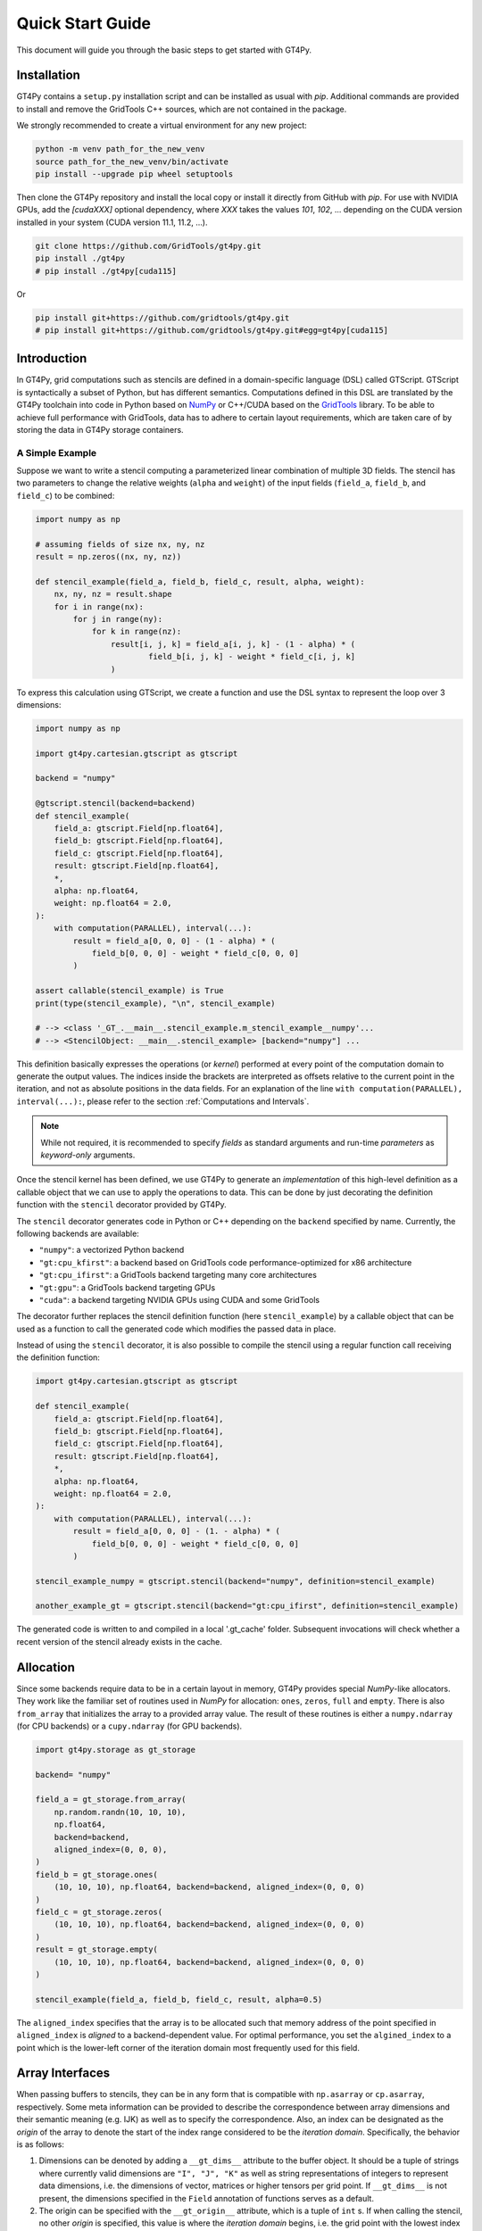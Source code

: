 =================
Quick Start Guide
=================

This document will guide you through the basic steps to get started with GT4Py.

------------
Installation
------------

GT4Py contains a ``setup.py`` installation script and can be installed as usual with `pip`.
Additional commands are provided to install and remove the GridTools C++ sources, which are not contained in the package.

We strongly recommended to create a virtual environment for any new project:

.. code:: bash

    python -m venv path_for_the_new_venv
    source path_for_the_new_venv/bin/activate
    pip install --upgrade pip wheel setuptools


Then clone the GT4Py repository and install the local copy or install it directly from GitHub with `pip`.
For use with NVIDIA GPUs, add the `[cudaXXX]` optional dependency, where `XXX` takes the values
`101`, `102`, ... depending on the CUDA version installed in your system (CUDA version 11.1, 11.2, ...).

.. code:: bash

    git clone https://github.com/GridTools/gt4py.git
    pip install ./gt4py
    # pip install ./gt4py[cuda115]

Or

.. code:: bash

    pip install git+https://github.com/gridtools/gt4py.git
    # pip install git+https://github.com/gridtools/gt4py.git#egg=gt4py[cuda115]


------------
Introduction
------------

In GT4Py, grid computations such as stencils are defined in a domain-specific language (DSL) called GTScript.
GTScript is syntactically a subset of Python, but has different semantics.
Computations defined in this DSL are translated by the GT4Py toolchain into code in Python based on
`NumPy <http://www.numpy.org/>`_ or C++/CUDA based on the `GridTools <http://gridtools.github.io/>`_ library.
To be able to achieve full performance with GridTools, data has to adhere to certain layout requirements, which
are taken care of by storing the data in GT4Py storage containers.

A Simple Example
----------------
Suppose we want to write a stencil computing a parameterized linear combination of multiple 3D fields.
The stencil has two parameters to change the relative weights (``alpha`` and ``weight``) of the input
fields (``field_a``, ``field_b``, and ``field_c``) to be combined:

.. code:: python

    import numpy as np

    # assuming fields of size nx, ny, nz
    result = np.zeros((nx, ny, nz))

    def stencil_example(field_a, field_b, field_c, result, alpha, weight):
        nx, ny, nz = result.shape
        for i in range(nx):
            for j in range(ny):
                for k in range(nz):
                    result[i, j, k] = field_a[i, j, k] - (1 - alpha) * (
                            field_b[i, j, k] - weight * field_c[i, j, k]
                    )

To express this calculation using GTScript, we create a function and use the DSL syntax to represent the loop
over 3 dimensions:

.. code:: python

    import numpy as np

    import gt4py.cartesian.gtscript as gtscript

    backend = "numpy"

    @gtscript.stencil(backend=backend)
    def stencil_example(
        field_a: gtscript.Field[np.float64],
        field_b: gtscript.Field[np.float64],
        field_c: gtscript.Field[np.float64],
        result: gtscript.Field[np.float64],
        *,
        alpha: np.float64,
        weight: np.float64 = 2.0,
    ):
        with computation(PARALLEL), interval(...):
            result = field_a[0, 0, 0] - (1 - alpha) * (
                field_b[0, 0, 0] - weight * field_c[0, 0, 0]
            )

    assert callable(stencil_example) is True
    print(type(stencil_example), "\n", stencil_example)

    # --> <class '_GT_.__main__.stencil_example.m_stencil_example__numpy'...
    # --> <StencilObject: __main__.stencil_example> [backend="numpy"] ...


This definition basically expresses the operations (or *kernel*) performed at every point of the computation domain to generate the output values.
The indices inside the brackets are interpreted as offsets relative to the current point in the iteration, and not as absolute positions in the data fields.
For an explanation of the line ``with computation(PARALLEL), interval(...):``, please refer to the section :ref:`Computations and Intervals`.

.. note::
    While not required, it is recommended to specify *fields* as standard arguments and run-time *parameters* as
    *keyword-only* arguments.

Once the stencil kernel has been defined, we use GT4Py to generate an *implementation* of this high-level definition as
a callable object that we can use to apply the operations to data. This can be done by just decorating the definition
function with the ``stencil`` decorator provided by GT4Py.

The ``stencil`` decorator generates code in Python or C++ depending on the ``backend`` specified by name.
Currently, the following backends are available:

* ``"numpy"``: a vectorized Python backend
* ``"gt:cpu_kfirst"``: a backend based on GridTools code performance-optimized for x86 architecture
* ``"gt:cpu_ifirst"``: a GridTools backend targeting many core architectures
* ``"gt:gpu"``: a GridTools backend targeting GPUs
* ``"cuda"``: a backend targeting NVIDIA GPUs using CUDA and some GridTools

The decorator further replaces the stencil definition function (here ``stencil_example``) by a callable object that
can be used as a function to call the generated code which modifies the passed data in place.

Instead of using the ``stencil`` decorator, it is also possible to compile the stencil using a
regular function call receiving the definition function:

.. code:: python

    import gt4py.cartesian.gtscript as gtscript

    def stencil_example(
        field_a: gtscript.Field[np.float64],
        field_b: gtscript.Field[np.float64],
        field_c: gtscript.Field[np.float64],
        result: gtscript.Field[np.float64],
        *,
        alpha: np.float64,
        weight: np.float64 = 2.0,
    ):
        with computation(PARALLEL), interval(...):
            result = field_a[0, 0, 0] - (1. - alpha) * (
                field_b[0, 0, 0] - weight * field_c[0, 0, 0]
            )

    stencil_example_numpy = gtscript.stencil(backend="numpy", definition=stencil_example)

    another_example_gt = gtscript.stencil(backend="gt:cpu_ifirst", definition=stencil_example)

The generated code is written to and compiled in a local '.gt_cache' folder. Subsequent
invocations will check whether a recent version of the stencil already exists in the cache.

----------
Allocation
----------

Since some backends require data to be in a certain layout in memory, GT4Py provides special `NumPy`-like
allocators. They work like the familiar set of routines used in `NumPy` for allocation: ``ones``, ``zeros``,
``full`` and ``empty``. There is also ``from_array`` that initializes the array to a provided array value.
The result of these routines is either a ``numpy.ndarray`` (for CPU backends) or a ``cupy.ndarray``
(for GPU backends).

.. code:: python

    import gt4py.storage as gt_storage

    backend= "numpy"

    field_a = gt_storage.from_array(
        np.random.randn(10, 10, 10),
        np.float64,
        backend=backend,
        aligned_index=(0, 0, 0),
    )
    field_b = gt_storage.ones(
        (10, 10, 10), np.float64, backend=backend, aligned_index=(0, 0, 0)
    )
    field_c = gt_storage.zeros(
        (10, 10, 10), np.float64, backend=backend, aligned_index=(0, 0, 0)
    )
    result = gt_storage.empty(
        (10, 10, 10), np.float64, backend=backend, aligned_index=(0, 0, 0)
    )

    stencil_example(field_a, field_b, field_c, result, alpha=0.5)


The ``aligned_index`` specifies that the array is to be allocated such that memory address of the point specified in
``aligned_index`` is `aligned` to a backend-dependent value. For optimal performance, you set the ``algined_index`` to
a point which is the lower-left corner of the iteration domain most frequently used for this field.

----------------
Array Interfaces
----------------

When passing buffers to stencils, they can be in any form that is compatible with ``np.asarray`` or ``cp.asarray``,
respectively. Some meta information can be provided to describe the correspondence between array dimensions and
their semantic meaning (e.g. IJK) as well as to specify the correspondence. Also, an index can be designated as the
`origin` of the array to denote the start of the index range considered to be the `iteration domain`. Specifically, the
behavior is as follows:

#. Dimensions can be denoted by adding a ``__gt_dims__`` attribute to the buffer object. It should be a tuple of strings
   where currently valid dimensions are ``"I", "J", "K"`` as well as string representations of integers to represent
   data dimensions, i.e. the dimensions of vector, matrices or higher tensors per grid point. If ``__gt_dims__`` is not
   present, the dimensions specified in the ``Field`` annotation of functions serves as a default.
#. The origin can be specified with the ``__gt_origin__`` attribute, which is a tuple of ``int`` s. If when calling the
   stencil, no other `origin` is specified, this value is where the `iteration domain` begins, i.e. the grid point with
   the lowest index where a value is written. The explicit ``origin`` keyword when calling a stencil takes priority over
   this.


.. _Computations and Intervals:

--------------------------
Computations and Intervals
--------------------------

`Computations` and `interval` determine the iteration space and schedule in the vertical direction.
The `computation` context determines in which order the vertical
dimension is iterated over. ``FORWARD`` specifies an iteration from low to high index, while ``BACKWARD`` is an
iteration from high to low index. For contexts declared ``PARALLEL``, no order is assumed and only computations
for which the result is the same irrespective of iteration order are allowed.

`Intervals` declare the range of indices for which the statements
of the respective context are applied. For example, ``interval(0,1)`` declares that the following context is executed for indices
in [0,1), i.e. only for `K=0`. The ``interval(1, None)`` represents indices in [1,∞), ``interval(0, -1)`` all indices
except the last.

For example the Thomas algorithm to solve a linear, tridiagonal system of equations can be implemented using a
forward and a backward loop with specialized computations at the beginning of each iteration:

.. code:: python

    import gt4py.cartesian.gtscript as gtscript

    @gtscript.stencil
    def tridiagonal_solver(
        inf: gtscript.Field[np.float64],
        diag: gtscript.Field[np.float64],
        sup: gtscript.Field[np.float64],
        rhs: gtscript.Field[np.float64],
        out: gtscript.Field[np.float64],
    ):
        with computation(FORWARD):
            with interval(0, 1):
                sup = sup / diag
                rhs = rhs / diag
            with interval(1, None):
                sup = sup / (diag - sup[0, 0, -1] * inf)
                rhs = (rhs - inf * rhs[0, 0, -1]) / (diag - sup[0, 0, -1] * inf)

        with computation(BACKWARD):
            with interval(0, -1):
                out = rhs - sup * out[0, 0, 1]
            with interval(-1, None):
                out = rhs


However, ``PARALLEL`` also differs from ``FORWARD`` and ``BACKWARD`` in another way:
For ``PARALLEL``, we can assume that each statement
(i.e. each assignment within the context) is applied to the full vertical domain, before the next one starts.
If ``FORWARD`` or ``BACKWARD`` is specified
however, all statements are applied to each slice with the same ``K``, one after each other, before moving to ``K+1``
or ``K-1``, respectively.


---------
Functions
---------

Functions allow to reuse code elements and to structure your code. They are decorated with ``@gtscript.function``.

.. code:: python

    @gtscript.function
    def ddx(v, h = 0.1):
        v2 = v[-1, 0, 0] + v[1, 0, 0] - 2. * v[0, 0, 0]
        return v2 / (h * h)

    @gtscript.function
    def ddy(v, h = 0.1):
        v2 = v[0, -1, 0] + v[0, 1, 0] - 2. * v[0, 0, 0]
        return v2 / (h * h)

    @gtscript.function
    def ddz(v, h = 0.1):
        v2 = v[0, 0, -1] + v[0, 0, 1] - 2. * v[0, 0, 0]
        return v2 / (h * h)

    @gtscript.stencil(backend=backend)
    def laplacian(
        v: gtscript.Field[np.float64], lap: gtscript.Field[np.float64], *, h: np.float64 = 0.1
    ):
        with computation(PARALLEL), interval(1, -1):
            lap = ddx(v, h) + ddy(v, h) + ddz(v, h)


Functions are pure, that is, none of the passed fields are modified and the results must be passed back using
the ``return`` statement. In the above example, ``v`` is not modified. However, multiple return values are allowed:

.. code:: python

    @gtscript.function
    def ddxyz(v, h = 0.1):
        x = v[-1, 0, 0] + v[1, 0, 0] - 2. * v[0, 0, 0]
        y = v[0, -1, 0] + v[0, 1, 0] - 2. * v[0, 0, 0]
        z = v[0, 0, -1] + v[0, 0, 1] - 2. * v[0, 0, 0]
        return x / (h * h), y / (h * h), z / (h * h)

    @gtscript.stencil(backend=backend)
    def laplace(
        v: gtscript.Field[np.float64], lap: gtscript.Field[np.float64], *, h: np.float64 = 0.1
    ):
        with computation(PARALLEL), interval(1, -1):
            x, y, z = ddxyz(v, h)
            lap = x + y + z

Functions can be used only for code inside of computation/interval blocks. There is no overhead attached
to function calls since they are inlined in the generated code.

-------------
Offset syntax
-------------

Offsets can be specified either as a list of offsets on all spatial axes, e.g. ``field[0, 0, 1]``, or as offsets on the
axes present by specifying the axis ``field[K+1]``.

-------------------------
Compile-time conditionals
-------------------------

Run-time parameters are a powerful way to customize the computation with scalar values that may be different for every
call. However, sometimes a structural modification of the kernel definition is required depending on the context. For
example, when we are testing an extension to a existing model, we might want to perform some additional computations
when running the extended versions and compare the results against the regular one. For this purpose we can force a
*compile-time* evaluation of a conditional ``if`` statement whose test condition depends only on **constant symbol**
definitions. The condition will be evaluated at the generation step and only the statements in the
selected branch will be actually compiled.

For example, the previous definition could be modified in the following way:

.. code:: python

    USE_ALPHA = True

    @gtscript.stencil(backend=backend)
    def stencil_example(
        field_a: gtscript.Field[np.float64],
        field_b: gtscript.Field[np.float64],
        field_c: gtscript.Field[np.float64],
        result: gtscript.Field[np.float64],
        *,
        alpha: np.float64,
        weight: np.float64 = 2.0,
    ):
        if __INLINED(USE_ALPHA):
            with computation(PARALLEL), interval(...):
                result = field_a[0, 0, 0] - (1. - alpha) * (
                    field_b[0, 0, 0] - weight * field_c[0, 0, 0]
                )
        else:
            with computation(FORWARD), interval(...):
                result = field_a[0, 0, 0] - (field_b[0, 0, -1] - weight * field_c[0, 0, 0])


The ``__INLINED()`` call is used to force the compile-time evaluation of ``USE_ALPHA``, which is an external symbol
that must be defined explicitly before the ``gtscript.stencil()`` decorator processes the definition function.
For `C` programmers, compile-time evaluation of conditional statements could be considered a bit like preprocessor
``#IF`` definitions.

Alternatively, the actual values of *constant* symbols can be defined in the ``gtscript.stencil()`` call as a
dictionary passed to the ``externals`` keyword. This allows a more flexible way to parameterize kernel definitions.
In this case, the symbol must be imported from ``__externals__`` in the body of the function definition.

.. code:: python

    @gtscript.stencil(backend=backend, externals={"USE_ALPHA": True})
    def stencil_example(
        field_a: gtscript.Field[np.float64],
        field_b: gtscript.Field[np.float64],
        field_c: gtscript.Field[np.float64],
        result: gtscript.Field[np.float64],
        *,
        alpha: np.float64,
        weight: np.float64 = 2.0,
    ):
        from __externals__ import USE_ALPHA

        if __INLINED(USE_ALPHA):
            with computation(PARALLEL), interval(...):
                result = field_a[0, 0, 0] - (1. - alpha) * (
                    field_b[0, 0, 0] - weight * field_c[0, 0, 0]
                )
        else:
            with computation(FORWARD), interval(...):
                result = field_a[0, 0, 0] - (field_b[0, 0, -1] - weight * field_c[0, 0, 0])


------------
System Setup
------------

Compilation settings for GT4Py backends generating C++ or CUDA code can be modified by updating
the default values in the `gt4py.cartesian.config <https://github.com/GridTools/gt4py/blob/main/src/gt4py/config.py>`_ module.
Note that most of the system dependent settings can also be modified using the following environment variables:

* ``BOOST_ROOT`` or ``BOOST_HOME``: root of the boost library headers.
* ``CUDA_ROOT`` or ``CUDA_HOME``: installation prefix of the CUDA toolkit.
* ``GT_INCLUDE_PATH``: path prefix to an alternative installation of GridTools header files.
* ``OPENMP_CPPFLAGS``: preprocessor arguments for OpenMP support.
* ``OPENMP_LDFLAGS``: arguments when linking executables with OpenMP support.


MacOS
-----

The clang compiler supplied with the MacOS Command Line Tools does not support the ``-fopenmp`` flag, but it does have
support for OpenMP in the C preprocessor and can link with OpenMP support if the libomp package is installed using
``homebrew`` (https://brew.sh/). Then set the following environment variables:

.. code:: bash

    export OPENMP_CPPFLAGS="-Xpreprocessor -fopenmp"
    export OPENMP_LDFLAGS="$(brew --prefix libomp)/lib/libomp.a"

Similarly, boost headers are most easily installed using ``homebrew``. Then set the corresponding environment variable:

.. code:: bash

    export BOOST_ROOT=/usr/local/opt/boost
